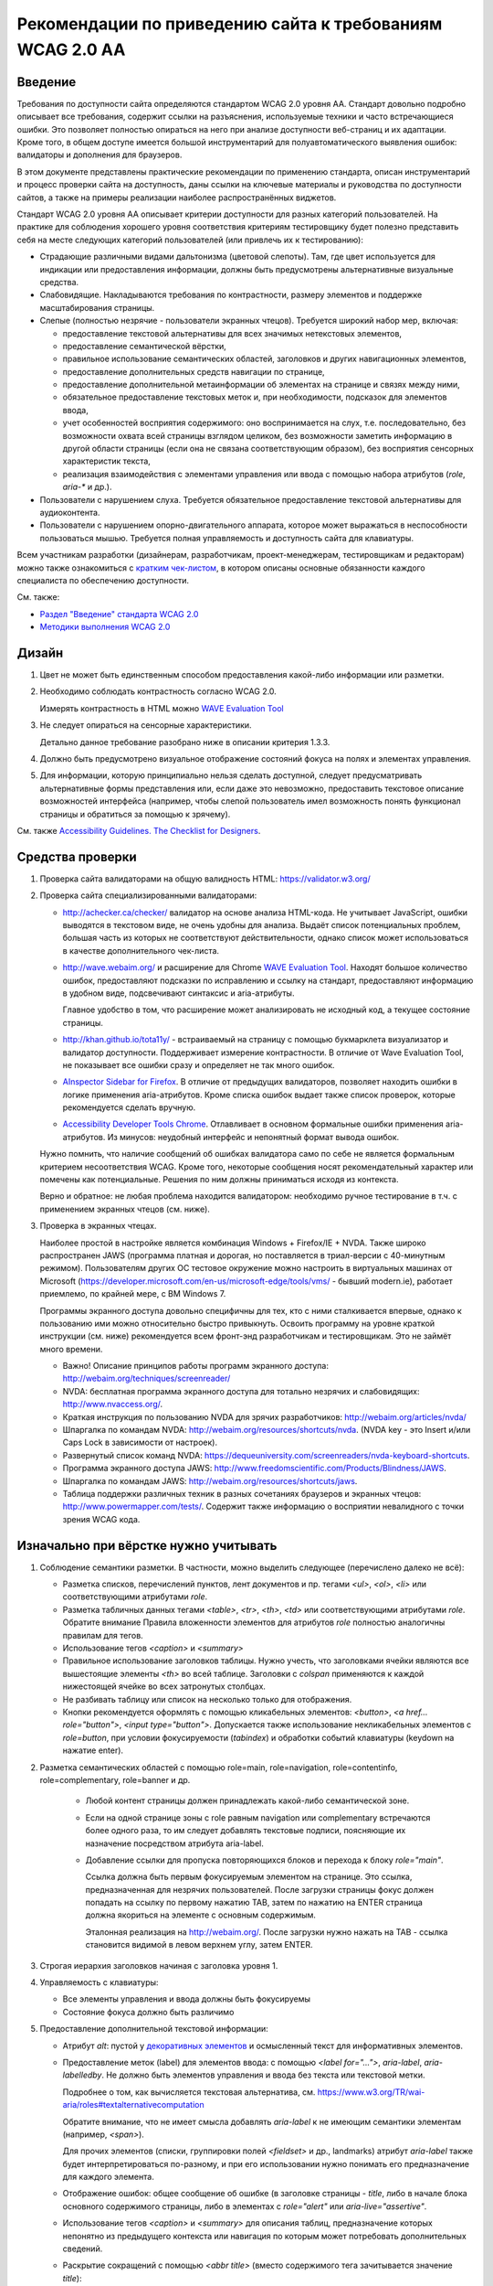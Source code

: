


Рекомендации по приведению сайта к требованиям WCAG 2.0 AA
===============================================================




Введение
--------

Требования по доступности сайта определяются стандартом WCAG 2.0 уровня AA. Стандарт довольно
подробно описывает все требования, содержит ссылки на разъяснения, используемые техники
и часто встречающиеся ошибки. Это позволяет полностью опираться на него при анализе
доступности веб-страниц и их адаптации. Кроме того, в общем доступе имеется большой
инструментарий для полуавтоматического выявления ошибок: валидаторы и дополнения для браузеров.

В этом документе представлены практические рекомендации по применению стандарта,
описан инструментарий и процесс проверки сайта на доступность,
даны ссылки на ключевые материалы и руководства по доступности сайтов,
а также на примеры реализации наиболее распространённых виджетов.

Стандарт WCAG 2.0 уровня AA описывает критерии доступности для разных категорий пользователей.
На практике для соблюдения хорошего уровня соответствия критериям тестировщику будет полезно
представить себя на месте следующих категорий пользователей (или привлечь их к тестированию):

* Страдающие различными видами дальтонизма (цветовой слепоты). Там, где цвет используется
  для индикации или предоставления информации, должны быть предусмотрены альтернативные
  визуальные средства.
* Слабовидящие. Накладываются требования по контрастности, размеру элементов и поддержке
  масштабирования страницы.
* Слепые (полностью незрячие - пользователи экранных чтецов). Требуется широкий набор мер,
  включая:

  * предоставление текстовой альтернативы для всех значимых нетекстовых элементов,
  * предоставление семантической вёрстки,
  * правильное использование семантических областей, заголовков и других навигационных элементов,
  * предоставление дополнительных средств навигации по странице,
  * предоставление дополнительной метаинформации об элементах на странице и связях между ними,
  * обязательное предоставление текстовых меток и, при необходимости, подсказок для элементов ввода,
  * учет особенностей восприятия содержимого: оно воспринимается на слух, т.е. последовательно,
    без возможности охвата всей страницы взглядом целиком, без возможности заметить информацию
    в другой области страницы (если она не связана соответствующим образом), без восприятия
    сенсорных характеристик текста,
  * реализация взаимодействия с элементами управления или ввода с помощью набора
    атрибутов (`role`, `aria-*` и др.).

* Пользователи с нарушением слуха. Требуется обязательное предоставление текстовой альтернативы для аудиоконтента.
* Пользователи с нарушением опорно-двигательного аппарата, которое может выражаться в неспособности
  пользоваться мышью. Требуется полная управляемость и доступность сайта для клавиатуры.

Всем участникам разработки (дизайнерам, разработчикам, проект-менеджерам,
тестировщикам и редакторам) можно также ознакомиться
с `кратким чек-листом <http://accessibility.voxmedia.com/>`_,
в котором описаны основные обязанности каждого специалиста по обеспечению доступности.

См. также:

* `Раздел "Введение" стандарта WCAG 2.0 <https://www.w3.org/Translations/WCAG20-ru/#intro>`_
* `Методики выполнения WCAG 2.0 <https://www.w3.org/TR/WCAG20-TECHS/>`_



Дизайн
------

#. Цвет не может быть единственным способом предоставления какой-либо информации или разметки.

#. Необходимо соблюдать контрастность согласно WCAG 2.0.

   Измерять контрастность в HTML можно `WAVE Evaluation Tool <https://chrome.google.com/webstore/detail/wave-evaluation-tool/jbbplnpkjmmeebjpijfedlgcdilocofh>`_

#. Не следует опираться на сенсорные характеристики.

   Детально данное требование разобрано ниже в описании критерия 1.3.3.

#. Должно быть предусмотрено визуальное отображение состояний фокуса на полях и элементах управления.

#. Для информации, которую принципиально нельзя сделать доступной, следует предусматривать
   альтернативные формы представления или, если даже это невозможно, предоставить
   текстовое описание возможностей интерфейса (например, чтобы слепой пользователь
   имел возможность понять функционал страницы и обратиться за помощью к зрячему).

   

См. также `Accessibility Guidelines. The Checklist for Designers <http://accessibility.voxmedia.com/#designers>`_.


Средства проверки
-----------------

#. Проверка сайта валидаторами на общую валидность HTML: https://validator.w3.org/

#. Проверка сайта специализированными валидаторами:

   * http://achecker.ca/checker/ валидатор на основе анализа HTML-кода. Не учитывает JavaScript,
     ошибки выводятся в текстовом виде, не очень удобны для анализа. Выдаёт список потенциальных
     проблем, большая часть из которых не соответствуют действительности, однако список
     может использоваться в качестве дополнительного чек-листа.

   * http://wave.webaim.org/ и расширение для Chrome
     `WAVE Evaluation Tool <https://chrome.google.com/webstore/detail/wave-evaluation-tool/jbbplnpkjmmeebjpijfedlgcdilocofh>`_.
     Находят большое количество ошибок,
     предоставляют подсказки по исправлению и ссылку на стандарт, предоставляют информацию
     в удобном виде, подсвечивают синтаксис и aria-атрибуты.

     Главное удобство в том, что расширение может анализировать не исходный код, а текущее состояние
     страницы.

   * http://khan.github.io/tota11y/ - встраиваемый на страницу с помощью
     букмарклета визуализатор и валидатор доступности. Поддерживает измерение контрастности.
     В отличие от Wave Evaluation Tool, не показывает все ошибки сразу и
     определяет не так много ошибок.

   * `AInspector Sidebar for Firefox
     <https://addons.mozilla.org/ru/firefox/addon/ainspector-sidebar/>`_.
     В отличие от предыдущих валидаторов, позволяет находить
     ошибки в логике применения aria-атрибутов.
     Кроме списка ошибок выдает также список проверок,
     которые рекомендуется сделать вручную.

   * `Accessibility Developer Tools Chrome
     <https://chrome.google.com/webstore/detail/accessibility-developer-t/fpkknkljclfencbdbgkenhalefipecmb>`_.
     Отлавливает в основном формальные ошибки применения aria-атрибутов.
     Из минусов: неудобный интерфейс и непонятный формат вывода ошибок.

   Нужно помнить, что наличие сообщений об ошибках валидатора само по себе не является
   формальным критерием несоответствия WCAG. Кроме того,
   некоторые сообщения носят рекомендательный характер или помечены как потенциальные.
   Решения по ним должны приниматься исходя из контекста.

   Верно и обратное: не любая проблема находится валидатором: необходимо ручное тестирование
   в т.ч. с применением экранных чтецов (см. ниже).

#. Проверка в экранных чтецах.

   Наиболее простой в настройке является комбинация Windows + Firefox/IE + NVDA.
   Также широко распространен JAWS (программа платная и дорогая, но поставляется
   в триал-версии с 40-минутным режимом). Пользователям других ОС тестовое окружение
   можно настроить в виртуальных машинах от Microsoft
   (https://developer.microsoft.com/en-us/microsoft-edge/tools/vms/ - бывший modern.ie),
   работает приемлемо, по крайней мере, с ВМ Windows 7.
   
   Программы экранного доступа довольно специфичны для тех, кто с ними сталкивается
   впервые, однако к пользованию ими можно относительно быстро привыкнуть.
   Освоить программу на уровне краткой инструкции (см. ниже) рекомендуется всем
   фронт-энд разработчикам и тестировщикам. Это не займёт много времени.

   * Важно! Описание принципов работы программ экранного доступа:
     http://webaim.org/techniques/screenreader/

   * NVDA: бесплатная программа экранного доступа для тотально незрячих и слабовидящих:
     http://www.nvaccess.org/.

   * Краткая инструкция по пользованию NVDA для зрячих разработчиков:
     http://webaim.org/articles/nvda/

   * Шпаргалка по командам NVDA: http://webaim.org/resources/shortcuts/nvda. (NVDA key - это
     Insert и/или Caps Lock в зависимости от настроек).

   * Развернутый список команд NVDA:
     https://dequeuniversity.com/screenreaders/nvda-keyboard-shortcuts.

   * Программа экранного доступа JAWS:
     http://www.freedomscientific.com/Products/Blindness/JAWS.

   * Шпаргалка по командам JAWS: http://webaim.org/resources/shortcuts/jaws.

   * Таблица поддержки различных техник в разных
     сочетаниях браузеров и экранных чтецов: http://www.powermapper.com/tests/.
     Содержит также информацию о восприятии невалидного с точки зрения WCAG кода.

Изначально при вёрстке нужно учитывать
--------------------------------------

#. Соблюдение семантики разметки. В частности, можно выделить следующее (перечислено далеко не всё):

   * Разметка списков, перечислений пунктов, лент документов и пр. тегами `<ul>`, `<ol>`, `<li>` или соответствующими атрибутами `role`. 
   * Разметка табличных данных тегами `<table>`, `<tr>`, `<th>`, `<td>` или соответствующими атрибутами `role`.
     Обратите внимание Правила вложенности элементов для атрибутов `role` полностью аналогичны правилам для тегов.
   * Использование тегов `<caption>` и `<summary>`
   * Правильное использование заголовков таблицы. Нужно учесть, что заголовками ячейки являются все
     вышестоящие элементы `<th>` во всей таблице. Заголовки с `colspan` применяются 
     к каждой нижестоящей ячейке во всех затронутых столбцах.
   * Не разбивать таблицу или список на несколько только для отображения.
   * Кнопки рекомендуется оформлять с помощью кликабельных элементов:
     `<button>`, `<a href... role="button">`, `<input type="button">`.
     Допускается также использование некликабельных элементов с `role=button`, при условии
     фокусируемости (`tabindex`) и обработки событий клавиатуры (keydown на нажатие enter).

#. Разметка семантических областей с помощью role=main, role=navigation, role=contentinfo, role=complementary, role=banner и др.

    * Любой контент страницы должен принадлежать какой-либо семантической зоне.
    * Если на одной странице зоны с role равным navigation или complementary встречаются более одного раза, то им следует добавлять текстовые подписи, поясняющие их назначение посредством атрибута aria-label.

    * Добавление ссылки для пропуска повторяющихся блоков и перехода к блоку `role="main"`.

      Ссылка должна быть первым фокусируемым элементом на странице.
      Это ссылка, предназначенная для незрячих пользователей.
      После загрузки страницы фокус должен попадать на ссылку по первому нажатию TAB,
      затем по нажатию на ENTER страница должна якориться на элементе с основным содержимым.

      Эталонная реализация на http://webaim.org/. После загрузки нужно нажать на TAB - ссылка становится 
      видимой в левом верхнем углу, затем ENTER.
      

#. Строгая иерархия заголовков начиная с заголовка уровня 1.

#. Управляемость с клавиатуры: 

   * Все элементы управления и ввода должны быть фокусируемы
   * Состояние фокуса должно быть различимо

#. Предоставление дополнительной текстовой информации:

   * Атрибут `alt`: пустой у `декоративных элементов <https://www.w3.org/WAI/tutorials/images/decorative/>`_
     и осмысленный текст для информативных элементов. 

   * Предоставление меток (label) для элементов ввода: с помощью `<label for="...">`,
     `aria-label`, `aria-labelledby`.
     Не должно быть элементов управления и ввода без текста или текстовой метки.

     Подробнее о том, как вычисляется текстовая альтернатива,
     см. https://www.w3.org/TR/wai-aria/roles#textalternativecomputation

     Обратите внимание, что не имеет смысла добавлять `aria-label` к не имеющим семантики
     элементам (например, `<span>`).

     Для прочих элементов (списки, группировки полей `<fieldset>` и др., landmarks)
     атрибут `aria-label` также будет интерпретироваться по-разному, и при его использовании 
     нужно понимать его предназначение для каждого элемента.

   * Отображение ошибок: общее сообщение об ошибке (в заголовке страницы - `title`, 
     либо в начале блока основного содержимого страницы, либо в элементах с `role="alert"`
     или `aria-live="assertive"`.

   * Использование тегов `<caption>` и `<summary>` для описания таблиц, предназначение которых непонятно
     из предыдущего контекста или навигация по которым может потребовать дополнительных сведений.

   * Раскрытие сокращений с помощью `<abbr title>` (вместо содержимого тега зачитывается значение `title`):

     .. code-block:: html

        <abbr title="и так далее">и т.д.</abbr>

   * Для элементов, смысл которых становится понятен только с учётом положения на странице
     или внешнего вида, начертания шрифта, зачеркнутого текста,
     представленной с помощью иконок информации (например, звёздность отеля),
     требуется текстовое описание, возможно, скрытое с помощью выноса за левый край экрана:

     .. code-block:: css

        .sr_only {
          position: absolute;
          width: 1px;
          height: 1px;
          padding: 0;
          margin: -1px;
          overflow: hidden;
          clip: rect(0, 0, 0, 0);
          border: 0;
        }

     .. code-block:: html

        <span class="sr_only">текст для экранных чтецов</span>
   
   * Значимая информация, представленная в виде диаграмм, графиков, интерактивных
     Flash (в большинстве случаев), SVG, Canvas и других, должна быть представлена
     также и в текстовом виде: отдельными параграфами, таблицами, возможно,
     на отдельной странице или в скрытом от зрячих пользователей
     с помощью `class="sr_only"` блоке.

     

     Примечание: в большинстве случаев имеется техническая
     возможность адаптировать перечисленные элементы для пользования
     незрячими, но в виду трудозатратности, необходимости проработки
     по сути отдельного интерфейса для незрячих, проблем с тестированием и т.д.
     обычно легче и, главное, удобнее для пользователя иметь текстовое
     представление данных.

#. Рекомендуется по возможности использовать встроенные компоненты браузера,
   если они удовлетворяют требуемому функционалу: комбинированные списки (`<select>`),
   флаги (`checkbox`), радиокнопки, кнопки, поля ввода.

   Следует также избегать переусложнения управления с клавиатуры, 
   не изобретать новые паттерны взаимодействия при наличии решающих те же задачи
   `стандартных решений <https://www.w3.org/TR/wai-aria-practices/#aria_ex>`_,
   стараясь компоновать
   интерфейс из известных и доступных для инвалидов компонентов и подходов.    
   См. раздел "Примеры реализации доступных интерфейсов" и описание критерия 4.1.2 ниже.

#. Допускается создание элементов, скрытых для зрячих пользователей, но доступных для незрячих.
   Делается это с помощью техники вынесения элемента далеко за левый край экрана
   (класс `sr_only`, описанный выше).


#. Допустима реализация отдельного альтернативного интерфейса
   для экранных чтецов (со скрытием основного варианта интерфейса) в случае,
   если обычный виджет сделать доступным затруднительно.
   При этом нужно не забывать об управляемости элемента с клавиатуры зрячими пользователями.

   Пользоваться этим приёмом нужно с осторожностью: если есть выбор, то следует
   предпочесть адаптировать общий интерфейс под использование незрячими пользователями.

   Реализация отдельного интерфейса смысл, если это значительно упрощает интерфейс для незрячих,
   например, ввод даты вручную вместо календаря (но календарь тоже можно
   сделать доступным), использование списка вместо карты для выбора стран/городов.

   Важно не переусердствовать: практика показывает, что слепые пользователи
   не испытывают затруднения при пользовании некоторыми интерфейсами, которые
   на первый взгляд кажутся неудобными для незрячих.

Быстрая проверка
----------------

#. Проверка сайта валидаторами на общую валидность HTML: https://validator.w3.org/.

   Максимальное соответствие спецификации используемой версии HTML не является обязательным,
   но рекомендуется (см. технику `G192 <g192_>`_). Однако имеется ряд ошибок, 
   важных для доступности сайта и обязательных к исправлению. Они перечислены в описании критерия 4.1.2
   в разделе "Детальная проверка на соответствие WCAG AA".

#. Проверка сайта специализированными валидаторами.
   См. раздел "Средства проверки".

#. Проверка управляемости с клавиатуры без экранных чтецов.

   Не должно быть кликабельных, но недоступных с клавиатуры элементов (если им нет специальной доступной альтернативы).
   Такие элементы следует реализовывать с помощью тегов <a href=..></a>, <button> или с помощью сочетания атрибутов role=button, role=link и tabindex.

   Фокус должен быть видимым,
   корректно перемещаться, не "застревать" при попадании ни на один элемент и
   не теряться при любом действии пользователя в любом состоянии страницы.

#. Просмотр сайта с применёнными стилями, приближающими его к тому, каким его видят незрячие.
   Стили можно найти по адресу https://github.com/Harut/wai-aria.css.
   Это позволит найти большую часть ошибок «на глаз», не сверяясь с каждым пунктом чек-листа.
   Этот пункт является необязательным, не заменяет, а предваряет просмотр страницы в экранных
   чтецах. Обращать внимание, в первую очередь, рекомендуется на несоответствия
   в полной визуальной версии и версии с применёнными стилями.

#. Проверка в экранных чтецах. На этом этапе большинство критических ошибок должно быть обнаружено
   и исправлено при предыдущих проверках.

   Необходимо проверить восприятие экранными чтецами таблиц,
   нестандартных элементов, удобство пользования функционалом страницы, правильность и полноту
   озвучиваемых атрибутов (в основном, `role` и `aria-*`.

#. Проверка форм в экранных чтецах требует особого внимания.
   Нужно проверить корректность всех текстовых меток, ошибок и инструкций,
   проверить поведение формы при успешной отправке и наличии ошибок,
   последовательность и полноту предоставления информации в режиме заполнения формы
   (при переключении между полями с помощью TAB, а не в режиме чтения страницы),
   корректное перемещение фокуса и т.д.


Примеры реализации доступных интерфейсов
----------------------------------------

* Техники WCAG (ими удобнее пользоваться, переходя со ссылок в стандарте WCAG
  2.0): https://www.w3.org/TR/WCAG20-TECHS/.

* Отдельно можно ознакомиться с ARIA Techniques for WCAG 2.0: https://www.w3.org/TR/WCAG20-TECHS/aria.html.

* WAI-ARIA 1.0 Authoring Practices: https://www.w3.org/TR/wai-aria-practices/.
  Документация для разработчиков, содержит описание неочевидных моментов и подходов
  по созданию доступного интерфейса.

  Содержит также `набор шаблонов для проектирования <https://www.w3.org/TR/wai-aria-practices/#aria_ex>`_
  самых распространённых виджетов (эту информацию в более сжатом табличном виде можно также найти
  `в рекомендациях от WebAIM <http://webaim.org/techniques/keyboard/#testing>`_).

* Open Ajax Accessibility Examples: http://oaa-accessibility.org/. Большой набор
  образцов реализации доступных компонентов. Стоит воспринимать не как готовые
  виджеты, а как примеры реализации.

* Руководство по доступности и ARIA от Mozilla: https://developer.mozilla.org/en-US/docs/Web/Accessibility.
  Также содержит набор готовых компонентов (некоторые из них, правда, не открываются):
  https://developer.mozilla.org/en-US/docs/Web/Accessibility/ARIA/widgets/overview

* Небольшой набор хорошо проработанных виджетов: http://heydonworks.com/practical_aria_examples/.


Детальная проверка на соответствие WCAG AA
-------------------------------------------------

В данном разделе приведена выжимка из WCAG в форме чек-листа на соответствие уровню AA,
сгруппированный по соответствующим критериям WCAG.
Список составлен на основе http://webaim.org/standards/wcag/checklist. Официальный набор рекомендаций, техник и
список часто встречающихся ошибок можно найти по ссылке: https://www.w3.org/WAI/WCAG20/quickref/.

Всем участникам разработки и тестирования сайта рекомендуется внимательно изучить и
освоить данный список, чтобы допускать как можно меньше ошибок на этапе разработки
или исправлять их на ранних этапах. Это позволит обходиться наименьшими трудозатратами
при разработке и тестировании, а также сосредоточиться при тестировании на деталях,
которые важны, но могут быть упущены в общем количестве ошибок.

1.1. Текстовая версия: предоставьте текстовую версию любого нетекстового контента
*********************************************************************************



1.1.1. Нетекстовый контент (Level A)

* Все изображения, кнопки изображения (form image buttons), и области image map
  имеют соответствующий эквивалентный альтернативный текст.
* Изображения, которые не представляют какого-либо содержимого, являются декоративными
  или содержание которых уже представлено текстом, имеют пустой атрибут `alt=""`
  или выполнены в виде фоновых изображений CSS.
* Все изображения-ссылки имеют альтернативный текст (`aria-label` у ссылки или `alt` у изображения).
* Для сложных изображений на той же или отдельной странице имеется развернутый текстовый аналог.
  Изображение может быть связано с текстом с помощью ссылки или атрибута `longdesc`.
* Все кнопки имеют осмысленный текст.
* Все поля ввода имеют осмысленные текстовые метки.
* Встроенные медиа-объекты должны быть озаглавлены или иным образом идентифицированы
  текстом, доступным для программ экранного доступа.
* Встроенные фреймы имеют осмысленные названия.

1.2. Медиаконтент: предоставьте альтернативную версию медиаконтента, ограниченного по времени
*********************************************************************************************



Вкратце, следует предоставлять расшифровку текста записи,
текстовое описание её содержимого или субтитры. Если видео содержит
визуальную информацию, которая не представлена звуком, следует
также предоставить для него аудио-описание.

В случае, если такое содержимое появится на сайте, следует обратиться
к стандарту WCAG или, например, `рекомендациям Webaim <http://webaim.org/standards/wcag/checklist>`_.



1.3. Адаптируемость: создавайте контент, который можно представить в различных видах без потери данных или структуры
********************************************************************************************************************

1.3.1. Информация и связность (Level A)	

* Семантически значимые элементы использованы по предназначению
  в соответствии со спецификацией HTML.

* Для обозначения заголовков (`<h1>`), списков (`<ul>`, `<ol>`, and `<dl>`),
  специального или выделенного текста (например, `<strong>`, `<code>`, `<abbr>`, `<blockquote>`)
  и прочих значимых элементов использована семантическая вёрстка.

* Для табличных данных используются таблицы. Ячейки корректно связаны со своими
  заголовками по горизонтали и/или вертикали. Если содержимое таблицы требует пояснения,
  использованы теги `<caption>` и `<summary>`.



* Связанные поля формы сгруппированы в `<fieldset>`, содержащий осмысленный `<legend>`.

1.3.2. Значимая последовательность чтения (Level A)	

* Порядок чтения и навигации по странице, определяемый порядком элементов в HTML-коде,
  интуитивен и логически обоснован, не искажает сути содержимого.

1.3.3. Сенсорные характеристики (Level A)

Если это не является неотъемлемой и неминуемой частью функционала:

* В тексте отсутствуют отсылки к форме, размерам и расположению элементов,
  указания по пользованию страницей не завязаны на этих характеристиках
  (например, "Нажмите на квадратную иконку", "Инструкцию можно найти в правой колонке" и т.д.).
* Использование страницы не завязано на звуке (например, "Продолжите после звукового сигнала").

1.4. Избирательность: упростите просмотр и прослушивание контента, отделив важные части от второстепенных
*********************************************************************************************************
1.4.1. Использование цвета (Level A)

* Цвет не используется в качестве единственного средства предоставления контента,
  индикации или различия элементов.
* Цвет не используется как единственное средство обозначения ссылок
  на фоне остального текста, за исключением случая, когда
  контраст по яркости между цветами текста и ссылок не менее 3:1, и при навигации или фокусе
  ссылка получает дополнительные различия (например, подчеркивание).

1.4.2. Управление звуком (Level A)

* Если на странице присутствует звук, который автоматически проигрывается более 3 секунд, 
  необходимо дать возможность его остановить, поставить на паузу, заглушить
  или настроить его громкость.

1.4.3. Контраст (Level AA)

* Текст и текст на изображениях должны иметь коэффициент контрастности не менее 4,5:1.
* Увеличенный текст и изображение увеличенного текста имеют коэффициент контрастности не менее 3:1.

1.4.4. Изменение размеров текста (Level AA)	

* Желательно, чтобы страница оставалась читаемой и функциональной
  при увеличении масштаба в пределах до 200%. Особенно это актуально для блоков,
  содержащих мелкий и низкоконтрастный текст.



1.4.5. Текст на изображениях (Level AA)	

* Если можно добиться такого же визуального представления посредством доступного текста,
  и если содержание текста в изображении не имеет ключевого значения (логотип, скриншот и т.п.),
  то не следует использовать изображения, содержащие текст.

2.1. Доступность управления с клавиатуры
****************************************



2.1.1. Клавиатура (Level A)


* Весь функционал должен быть доступен для управления с клавиатуры, за исключением случаев,
  когда это в принципе невозможно (например, рисование от руки).

  Необходимо убедиться в работоспособности как в сочетании с экранными чтецами, так и без.


* Все элементы, с которыми можно взаимодействовать, должны принимать фокус.
  В случае, если реализовано нажатие на элемент, оно должно быть доступно наравне
  как посредством мыши, так и посредством клавиатуры.

  По умолчанию, фокусировку и взаимодействие с клавиатурой поддерживают элементы
  формы, кнопки `<button>` и ссылки `<a href>`.

* Собственные реализации элементов управления или ввода должны предоставлять те же
  возможности для взаимодействия посредством клавиатуры, что и встроенные в браузер
  элементы и/или примеры реализации похожих виджетов на специализированных
  сайтах по доступности (например, `Open Ajax Accessibility <http://oaa-accessibility.org/>`_).

  Нужно помнить, что реализации виджетов на этих сайтах может быть не идеальной,
  и во многих случаях может потребоваться их доработка или исправление.
  Необходимо проверять сложные решения в экранных чтецах.

* `Рекомендуется избегать использования атрибута accesskey без необходимости
  <http://webaim.org/techniques/keyboard/accesskey>`_.
  Атрибут accesskey нужно применять с осторожностью: он не должен
  конфликтовать с популярными горячими клавишами экранных чтецов
  (`JAWS <http://webaim.org/resources/shortcuts/jaws>`_, `NVDA <http://webaim.org/resources/shortcuts/nvda>`_).
  На русской версии рекомендуется выбирать accesskey таким,
  чтобы символ располагался на одной и той же кнопке в русской и английской раскладке.

* Задание положительного `tabindex` может вызвать
  `проблемы с порядком переключения фокуса <http://webaim.org/techniques/keyboard/tabindex>`_.

* Использование обработчиков `mousedown` и `mouseup` в качестве обработчиков нажатия на элемент
  будет приводить к недоступности его с клавиатуры. Также не обеспечивает доступность
  событие click на не фокусируемых по-умолчанию элементах, т.е. всех, кроме элементов формы,
  кнопок `<button>` и ссылок `<a href>`.

  Рекомендуется избегать таких случаев, но если это невозможно, то для таких элементов
  необходимо дополнительно прописывать обработку событий клавиатуры.

* Открывающиеся при наведении мыши подсказки или меню также должны быть доступны с клавиатуры.
  Можно, например, показывать (а для подсказок ещё и озвучивать) текст элемента при фокусе.

  

  Спецификация ARIA предусматривает атрибут `aria-haspopup` для реализации подобных виджетов
  (`например <http://heydonworks.com/practical_aria_examples/#submenus>`_), но с его поддержкой
  и работой с клавиатуры без экранных чтецов
  `есть вопросы <http://www.maxability.co.in/2014/11/aria-haspopup-property/>`_.

* Экранные чтецы могут переопределять обработку нажатия некоторых клавиш
  (например, стрелок клавиатуры или букв в режиме чтения - без фокуса на элементах формы),
  поэтому к обработке нажатия клавиш вне полей формы нужно относиться с осторожностью,
  изначально продумывать и впоследствии тестировать их поведение в сочетании с экранными чтецами;
  переопределение обработки нажатия `TAB` также может вызвать проблемы с порядком переключения фокуса.
  



2.1.2. Отсутствие ловушек для фокуса (Level A)	

* Фокус при попадании на любой элемент или группу элементов никогда не застревает в них,
  и может быть свободно перемещён на любой доступный для управления элемент на странице.


2.2. Достаточное время: предоставьте пользователям достаточно времени для ознакомления и работы с контентом
***********************************************************************************************************

2.2.1. Настройка времени (Level A)

* Если страница или приложения имеют временные ограничения, то у пользователя должна быть возможность
  его выключить, настроить, продлить.

* Исключения, предусмотренные стандартом:

  * работающие в реальном времени приложения;
  * случаи, когда ограничения по времени имеют ключевое значение и не могут быть убраны
    без ущерба для функционала, информационной значимости страницы или безопасности; 
  * ограничения по времени более 20 часов.

2.2.2. Пауза, остановка, скрытие. (Level A)

* Пользователь должен иметь возможность
  остановить, поставить на паузу или скрыть
  длящиеся более 5 секунд движения, мерцания или перемотку любых элементов.
  Это не относится к индикаторам загрузки.

* Для анимации переходов и привлечения внимания пользователей можно использовать движение, мерцание или перемотку
  длительностью менее 5 секунд.

* Также должна иметься возможность поставить на паузу автоматическое обновление любого содержания,
  за исключением случаев, когда обновление имеет ключевое значение, и без него страница теряет смысл.

Стандарт предусматривает исключения из правил, если отсутствует техническая возможность или
если анимация или обновление имеют ключевое значение для функционала страницы,
и без них меняется смысл или поведение страницы. Примеры исключений с объяснением
можно найти
`в пояснениях к критерию <https://www.w3.org/TR/UNDERSTANDING-WCAG20/time-limits-pause.html#time-limits-pause-examples-head>`_.

Критерий довольно строгий, и полное следование ему иногда может потребовать
много времени на разработку и ухудшить пользование страницей для обычных пользователей.
Нужно искать компромисс между строгими формальными требованиями стандарта и реальностью
в каждом случае, но при этом нужно продумывать взаимодействие для каждой из перечисленных
категорий пользователей (см. Введение).



2.3. Не используйте заведомо опасные для здоровья элементы дизайна
******************************************************************

2.3.1. Ограничение в три или менее вспышки в секунду (Level A)	

* На странице не должно быть элементов, которые вспыхивают более 3 раз в секунду.
  Подробное описание понятий вспышки и допустимых значений можно найти в стандарте https://www.w3.org/Translations/WCAG20-ru/#general-thresholddef.

2.4.  Навигация: предоставьте пользователям помощь и поддержку в навигации, поиске контента и в определении их текущего положения на сайте
******************************************************************************************************************************************

2.4.1. Пропуск повторяющихся на всех страницах блоков (Level A)	

* Имеется ссылка для пропуска повторяющихся блоков.
* Имеется корректная иерархия заголовков начиная с уровня 1.


2.4.2. Заголовок страницы (Level A)	

* Страница имеет информативный заголовок `<title>`, описывающий её предназначение и цели.
* При навигации по сайту без перезагрузки страницы также следует изменять содержимое `<title>`.

2.4.3. Порядок перемещения фокуса (Level A)	

* Порядок навигации по ссылкам, элементам формы и др. объектам
  интуитивно понятен и логически обоснован.

2.4.4. Предназначение ссылки (в контексте) (Level A)

* Предназначение каждой ссылки (или другого активного элемента) ясно
  из самого текста ссылки, либо из текста ссылки в сочетании
  с ее программно вычисляемым контекстом.
* Ссылки с одинаковым текстом, ведущие в разные места, легко различимы между собой.

2.4.5. Различные способы поиска (Level AA)

* Пользователю доступно более одного способа поиска нужной веб-страницы:
  список связанных страниц, оглавление, карта сайта, поиск, список всех страниц сайта и т.д.

2.4.6. Заголовки и метки (Level AA)

* Заголовки и метки (`<label>`, `<legend>`, `aria-label`) должны быть информативны
  и чётко описывать ту часть страницы или тот элемент, к которому они относятся.

* Желательно избегать повторяющихся заголовков и меток,
  если только структура страницы не предоставляет очевидного способа их различения.

2.4.7. Видимый фокус (Level AA)

* Элемент с фокусом должен быть чётко различим.

3.1. Удобочитаемость: сделайте весь текстовый контент удобочитаемым и понятным
******************************************************************************

3.1.1. Язык страницы (Level A)	

* Язык страницы необходимо указывать с помощью атрибута `<html lang>`.

3.1.2. Язык частей страницы (Level AA)

* Для элементов, язык которых отличается от языка страницы, его
  также необходимо указывать с помощью атрибута `lang`.

3.2. Предсказуемость отображения и функционала
**********************************************

3.2.1. Предсказуемость при фокусе (Level A)

* Попадание фокуса на какой-либо элемент не должно вызывать
  значимых изменений на странице (смены контекста):

  * переход на другую страницу;
  * открытие всплывающего окна;
  * потеря или непредсказуемое повторное изменение фокуса;
  * непредсказуемая перемотка страницы;
  * другие изменения, которые могут запутать или сбить с толку пользователя.

* Такие вещи, как развертка списка, показ динамического меню или
  переключение табуляторного элемента управления, допустимы.
  Подробнее `см. стандарт WCAG 2.0 <https://www.w3.org/TR/UNDERSTANDING-WCAG20/consistent-behavior-receive-focus.html#context-changedef>`_.

3.2.2. Предсказуемость при вводе (Level A)

* Ввод информации или взаимодействие с каким-либо полем или элементом управления
  не должен вызывать значимых изменений на странице (смены контекста),
  если пользователь не был проинформирован об этом заранее.

  Примеры смены контекста можно найти выше в п. 3.2.1.

* Наиболее распространенный случай - переход на другую страницу или открытие нового окна
  по событию `onchange` на элементах `<select>`, радиокнопках или чекбоксах.
  Следует по возможности избегать
  такого поведения, переходить на страницу только по нажатию на кнопку или на ENTER
  (`G80 <g80_>_`).

  При тестировании следует учесть, что событие `onchange` в разных браузерах
  срабатывает по-разному.

3.2.3. Единообразная навигация (Level AA)

* Навигационные элементы, представленные на нескольких страницах сайта,
  при навигации по сайту не должны менять порядок и расположение.

3.2.4. Единообразие названий (Level AA)

* Элементы со схожей функциональностью на разных страницах должны быть подписаны схожим образом.

3.3. Помощь при вводе: помогайте пользователям избегать ошибок при вводе информации и исправлять их
***************************************************************************************************

3.3.1. Выявление ошибок (Level A)

* Обязательные поля размечены соответствующим образом для зрячих и незрячих:
  упоминание об обязательности поля в `<label>`, атрибут `aria-required` на поле ввода.

* Ошибки формы дожны быть представлены в интуитивном и доступном виде.

  В большинстве случаев рекомендуется следующий подход: у элемента с ошибкой должен
  быть `id`, по которому на него поле ссылается с помощью атрибута `aria-describedby`.
  
  Атрибут `aria-describedby` меняется динамически: в обычном состоянии он указывает на подсказку
  или описание поля, а в случае ошибки ввода - на текст ошибки (вместо или вместе с подсказкой - 
  `aria-describedby` может содержать несколько идентификаторов).

  

* Желательно предоставить общее сообщение об ошибке в начале страницы.
  Плюсом будет также возможность перехода из сообщения по ссылке к первому полю с ошибкой.

  Во всех деталях данная техника описана `в статье от WebAIM <http://webaim.org/techniques/formvalidation/#error>`_.

* Чтобы немедленно зачитать ошибку пользователю в некоторых случаях можно использовать
  уведомление с помощью `role="alert"` или `aria-live` (`ARIA21 <aria19_>_`).

3.3.2. Текстовые метки и инструкции для полей ввода (Level A)

* Имеются информативные и правильно связанные метки (`<label>`, `aria-label`, `aria-labelledby`),
  подсказки и инструкции (`aria-describedby`), примеры заполнения полей,
  заголовки группировок полей (`<legend>`).

  * Подсказки и инструкции к полям ввода и ссылкам,
    связанные с помощью `aria-describedby` (`ARIA1 <aria1_>`_, `OAA44 <oaa44_>`_).

  * Обозначение обязательных полей с помощью `aria-required` или `required` (`ARIA2 <aria2_>`_).
  * Обозначение полей с ошибкой с помощью `aria-invalid` (`ARIA21 <aria21_>_`).

  

  Следует обратить внимание на поля состоящие из нескольких элементов (например, радиокнопки,
  выбор даты - от и до, телефон - отдельно код и номер и т.д.): необходимо синтактически
  связать общую текстовую метку с каждым полем. Например, `<fieldset>` и
  `<legend>`, либо `aria-labelledby="field-label-id subfield-label-id"`, либо
  `aria-label="Дата от"`.

3.3.3. Подсказки при ошибках (Level AA)

* При ошибках в заполнении формы, найденных на клиентской или серверной
  стороне, когда это уместно, нужно выводить в доступном виде подсказки и рекомендации по их
  исправлению.

3.3.4. Предотвращение ошибок (для юридических, финансовых и пользовательских данных) (Level AA)	

Для ввода данных, которые имеют юридическую или финансовую значимость,
для других контролируемых пользователем данных (определение дано в стандарте),
выполняется **хотя бы одно** из требований:

* Проверка. Данные, введенные пользователем, проверяются на наличие ошибок ввода,
  и пользователю предоставляется возможность исправить ошибки.

* Подтверждение. Предоставлен механизм для подтверждения и исправления
  информации перед окончательной отправкой данных.
  Например, запрос подтверждения действия или предпросмотр введённых данных.

* Обратимость (если возможно). Отправленные данные можно вернуть,
  например, в течение заданного промежутка времени.


4.1. Максимальная совместимость с существующими и будущими приложениями, включая ассистивные технологии
*******************************************************************************************************

4.1.1. Синтаксис (Level A)

* Отсутствуют существенные ошибки валидации HTML/XHTML (http://validator.w3.org/)

  Максимальное соответствие спецификации используемой версии HTML не является обязательным,
  но рекомендуется (см. технику `G192 <g192_>`_).

  Важные для доступности сайта моменты:
  
  * повторяющиеся идентификаторы (`id`) элементов (`ошибка 77 <f77_>`_),
  * ошибки использования открывающих и закрывающих тегов (`ошибка 70 <f70_>`_),
  * опечатки в именах тегов и атрибутов,
  * несоблюдение формата машиночитаемых данных
    (например, ошибки в URL, в значениях тега `<time>` и атрибута `datetime`).
  * другие ошибки, если они могут исказить восприятие сайта
    браузерами и экранными чтецами.

4.1.2. Заданы имена, роли, значения, состояния и взаимосвязи между элементами (Level A)	

* Разметка должна корректно восприниматься программами доступа.

* Контролируемые браузером состояния
  (`managed state <https://www.w3.org/TR/wai-aria/terms#def_managedstate>`_) -
  фокус и выделение текста - должны быть заданы корректно в каждый момент времени.
  Это может быть либо встроенный механизм фокуса, либо один из описанных здесь:
  `Providing Keyboard Focus <https://www.w3.org/TR/2013/WD-wai-aria-practices-20130307/#kbd_focus>`_.
  

* Если элементы имеют роли, значения, названия, или между ними есть отношения,
  они должны быть выражены по возможности с помощью `role`, `aria-*` и других атрибутов.

  Ниже неполный список случаев, когда уместна дополнительная семантическая разметка:



  * Предоставление текстовых меток к полям, ссылкам и управляющим элементам,
    подписей к изображениям (`ARIA6 <aria6_>`_ - `ARIA10 <aria10_>`_,
    `ARIA14 <aria14_>`_ - `ARIA16 <aria16_>`_).
    
  * Разметка структуры страницы: семантических областей, заголовков
    (`ARIA11 <aria11_>`_ - `ARIA13 <aria13_>`_, `ARIA20 <aria20_>`_).
  * Группировка полей формы в `role="group"` - аналог `<fieldset>` (`ARIA17 <aria17_>`_).
  * Зачитываемые пользователям ошибки и уведомления (`ARIA18 <aria18_>`_, `ARIA19 <aria19_>`_).
  * Отмена семантики элемента с помощью `role="presentation"` (например, чтобы используемая
    для вёрстки таблица не воспринималась как таблица с данными).

  * Разметка индикаторов загрузки `role=progressbar` (`OAA27 <oaa27_>`_).
  * Разметка открывающихся поверх страницы модальных окон с помощью `role="dialog"`
    (`OAA2 <oaa2_>`_,
    `WAI ARIA Authoring practices 3.3 <https://www.w3.org/TR/2013/WD-wai-aria-practices-20130307/#modal_dialog>`_).

  * Разметка вкладок или аккордеона с помощью `role="tablist"`.
    (`OAA34 <oaa34_>`_, `OAA35 <oaa35_>`_, `OAA36 <oaa36_>`_, `OAA37 <oaa37_>`_).

  * Разметка собственной реализации комбинированного списка с помощью `role="combobox"`.
    (`OAA9 <oaa9_>`_, `OAA12 <oaa12_>`_).

  * Разметка поля ввода с автодополнением `role="combobox"` и `aria-autocomplete="list"`
    (`OAA11 <oaa11_>`_, `OAA14 <oaa14_>`_).

  * Разметка ссылки, раскрывающей или скрывающей какой-либо блок на странице
    с помощью `aria-expanded`
    (`w3c wiki <https://www.w3.org/WAI/GL/wiki/Using_aria-expanded_to_indicate_the_state_of_a_collapsible_element>`_).

    Внимание! Пример на Open Ajax Accessibility содержит ошибку
    и противоречит примеру на w3c wiki и
    `спецификации WAI-ARIA <https://www.w3.org/TR/wai-aria/states_and_properties#aria-expanded>`_,
    не следует на него ссылаться или использовать.
    Атрибут `aria-expanded` должен быть не у раскрывающегося элемента,
    а у связанной кнопки или ссылки.

  * Разметка интерактивного меню со вложенными элементами (`OAA26 <oaa26_>`_, `OAA27 <oaa27_>`_,
    `WAI ARIA Authoring practices 4.4 <https://www.w3.org/TR/2013/WD-wai-aria-practices-20130307/#relations_haspopup>`_).

  * Разметка слайдера (выбора значения в диапазоне) с помощью `role="slider"`
    (`OAA32 <oaa32_>`_).

  * Разметка деревьев с помощью `role="tree"`
    (`OAA41 <oaa41_>`_, `OAA42 <oaa42_>`_, `OAA43 <oaa43_>`_).

  * Скрытие элементов с помощью `aria-hidden="true"`.


.. _wcag1-1-1: https://www.w3.org/TR/WCAG20/#text-equiv-all
.. _wcag1-2-1: https://www.w3.org/TR/WCAG20/#media-equiv-av-only-alt
.. _wcag1-2-2: https://www.w3.org/TR/WCAG20/#media-equiv-captions
.. _wcag1-2-3: https://www.w3.org/TR/WCAG20/#media-equiv-audio-desc
.. _wcag1-2-4: https://www.w3.org/TR/WCAG20/#media-equiv-real-time-captions
.. _wcag1-2-5: https://www.w3.org/TR/WCAG20/#media-equiv-audio-desc-only
.. _wcag1-2-6: https://www.w3.org/TR/WCAG20/#media-equiv-sign
.. _wcag1-2-7: https://www.w3.org/TR/WCAG20/#media-equiv-extended-ad
.. _wcag1-2-8: https://www.w3.org/TR/WCAG20/#media-equiv-text-doc
.. _wcag1-2-9: https://www.w3.org/TR/WCAG20/#media-equiv-live-audio-only
.. _wcag1-3-1: https://www.w3.org/TR/WCAG20/#content-structure-separation-programmatic
.. _wcag1-3-2: https://www.w3.org/TR/WCAG20/#content-structure-separation-sequence
.. _wcag1-3-3: https://www.w3.org/TR/WCAG20/#content-structure-separation-understanding
.. _wcag1-4-1: https://www.w3.org/TR/WCAG20/#visual-audio-contrast-without-color
.. _wcag1-4-2: https://www.w3.org/TR/WCAG20/#visual-audio-contrast-dis-audio
.. _wcag1-4-3: https://www.w3.org/TR/WCAG20/#visual-audio-contrast-contrast
.. _wcag1-4-4: https://www.w3.org/TR/WCAG20/#visual-audio-contrast-scale
.. _wcag1-4-5: https://www.w3.org/TR/WCAG20/#visual-audio-contrast-text-presentation
.. _wcag1-4-6: https://www.w3.org/TR/WCAG20/#visual-audio-contrast7
.. _wcag1-4-7: https://www.w3.org/TR/WCAG20/#visual-audio-contrast-noaudio
.. _wcag1-4-8: https://www.w3.org/TR/WCAG20/#visual-audio-contrast-visual-presentation
.. _wcag1-4-9: https://www.w3.org/TR/WCAG20/#visual-audio-contrast-text-images
.. _wcag2-1-1: https://www.w3.org/TR/WCAG20/#keyboard-operation-keyboard-operable
.. _wcag2-1-2: https://www.w3.org/TR/WCAG20/#keyboard-operation-trapping
.. _wcag2-1-3: https://www.w3.org/TR/WCAG20/#keyboard-operation-all-funcs
.. _wcag2-2-1: https://www.w3.org/TR/WCAG20/#time-limits-required-behaviors
.. _wcag2-2-2: https://www.w3.org/TR/WCAG20/#time-limits-pause
.. _wcag2-2-3: https://www.w3.org/TR/WCAG20/#time-limits-no-exceptions
.. _wcag2-2-4: https://www.w3.org/TR/WCAG20/#time-limits-postponed
.. _wcag2-2-5: https://www.w3.org/TR/WCAG20/#time-limits-server-timeout
.. _wcag2-3-1: https://www.w3.org/TR/WCAG20/#seizure-does-not-violate
.. _wcag2-3-2: https://www.w3.org/TR/WCAG20/#seizure-three-times
.. _wcag2-4-1: https://www.w3.org/TR/WCAG20/#navigation-mechanisms-skip
.. _wcag2-4-2: https://www.w3.org/TR/WCAG20/#navigation-mechanisms-title
.. _wcag2-4-3: https://www.w3.org/TR/WCAG20/#navigation-mechanisms-focus-order
.. _wcag2-4-4: https://www.w3.org/TR/WCAG20/#navigation-mechanisms-refs
.. _wcag2-4-5: https://www.w3.org/TR/WCAG20/#navigation-mechanisms-mult-loc
.. _wcag2-4-6: https://www.w3.org/TR/WCAG20/#navigation-mechanisms-descriptive
.. _wcag2-4-7: https://www.w3.org/TR/WCAG20/#navigation-mechanisms-focus-visible
.. _wcag2-4-8: https://www.w3.org/TR/WCAG20/#navigation-mechanisms-location
.. _wcag2-4-9: https://www.w3.org/TR/WCAG20/#navigation-mechanisms-link
.. _wcag2-4-10: https://www.w3.org/TR/WCAG20/#navigation-mechanisms-headings
.. _wcag3-1-1: https://www.w3.org/TR/WCAG20/#meaning-doc-lang-id
.. _wcag3-1-2: https://www.w3.org/TR/WCAG20/#meaning-other-lang-id
.. _wcag3-1-3: https://www.w3.org/TR/WCAG20/#meaning-idioms
.. _wcag3-1-4: https://www.w3.org/TR/WCAG20/#meaning-located
.. _wcag3-1-5: https://www.w3.org/TR/WCAG20/#meaning-supplements
.. _wcag3-1-6: https://www.w3.org/TR/WCAG20/#meaning-pronunciation
.. _wcag3-2-1: https://www.w3.org/TR/WCAG20/#consistent-behavior-receive-focus
.. _wcag3-2-2: https://www.w3.org/TR/WCAG20/#consistent-behavior-unpredictable-change
.. _wcag3-2-3: https://www.w3.org/TR/WCAG20/#consistent-behavior-consistent-locations
.. _wcag3-2-4: https://www.w3.org/TR/WCAG20/#consistent-behavior-consistent-functionality
.. _wcag3-2-5: https://www.w3.org/TR/WCAG20/#consistent-behavior-no-extreme-changes-context
.. _wcag3-3-1: https://www.w3.org/TR/WCAG20/#minimize-error-identified
.. _wcag3-3-2: https://www.w3.org/TR/WCAG20/#minimize-error-cues
.. _wcag3-3-3: https://www.w3.org/TR/WCAG20/#minimize-error-suggestions
.. _wcag3-3-4: https://www.w3.org/TR/WCAG20/#minimize-error-reversible
.. _wcag3-3-5: https://www.w3.org/TR/WCAG20/#minimize-error-context-help
.. _wcag3-3-6: https://www.w3.org/TR/WCAG20/#minimize-error-reversible-all
.. _wcag4-1-1: https://www.w3.org/TR/WCAG20/#ensure-compat-parses
.. _wcag4-1-2: https://www.w3.org/TR/WCAG20/#ensure-compat-rsv
.. _click-to-call: https://www.w3.org/TR/mwabp/#bp-interaction-uri-schemes
.. _aria1: https://www.w3.org/TR/WCAG20-TECHS/ARIA1.html
.. _aria2: https://www.w3.org/TR/WCAG20-TECHS/ARIA2.html
.. _aria3: https://www.w3.org/TR/WCAG20-TECHS/ARIA3.html
.. _aria4: https://www.w3.org/TR/WCAG20-TECHS/ARIA4.html
.. _aria5: https://www.w3.org/TR/WCAG20-TECHS/ARIA5.html
.. _aria6: https://www.w3.org/TR/WCAG20-TECHS/ARIA6.html
.. _aria7: https://www.w3.org/TR/WCAG20-TECHS/ARIA7.html
.. _aria8: https://www.w3.org/TR/WCAG20-TECHS/ARIA8.html
.. _aria9: https://www.w3.org/TR/WCAG20-TECHS/ARIA9.html
.. _aria10: https://www.w3.org/TR/WCAG20-TECHS/ARIA10.html
.. _aria11: https://www.w3.org/TR/WCAG20-TECHS/ARIA11.html
.. _aria12: https://www.w3.org/TR/WCAG20-TECHS/ARIA12.html
.. _aria13: https://www.w3.org/TR/WCAG20-TECHS/ARIA13.html
.. _aria14: https://www.w3.org/TR/WCAG20-TECHS/ARIA14.html
.. _aria15: https://www.w3.org/TR/WCAG20-TECHS/ARIA15.html
.. _aria16: https://www.w3.org/TR/WCAG20-TECHS/ARIA16.html
.. _aria17: https://www.w3.org/TR/WCAG20-TECHS/ARIA17.html
.. _aria18: https://www.w3.org/TR/WCAG20-TECHS/ARIA18.html
.. _aria19: https://www.w3.org/TR/WCAG20-TECHS/ARIA19.html
.. _aria20: https://www.w3.org/TR/WCAG20-TECHS/ARIA20.html
.. _aria21: https://www.w3.org/TR/WCAG20-TECHS/ARIA21.html
.. _g1: https://www.w3.org/TR/WCAG20-TECHS/G1.html
.. _g4: https://www.w3.org/TR/WCAG20-TECHS/G4.html
.. _g5: https://www.w3.org/TR/WCAG20-TECHS/G5.html
.. _g8: https://www.w3.org/TR/WCAG20-TECHS/G8.html
.. _g9: https://www.w3.org/TR/WCAG20-TECHS/G9.html
.. _g10: https://www.w3.org/TR/WCAG20-TECHS/G10.html
.. _g11: https://www.w3.org/TR/WCAG20-TECHS/G11.html
.. _g13: https://www.w3.org/TR/WCAG20-TECHS/G13.html
.. _g14: https://www.w3.org/TR/WCAG20-TECHS/G14.html
.. _g15: https://www.w3.org/TR/WCAG20-TECHS/G15.html
.. _g17: https://www.w3.org/TR/WCAG20-TECHS/G17.html
.. _g18: https://www.w3.org/TR/WCAG20-TECHS/G18.html
.. _g19: https://www.w3.org/TR/WCAG20-TECHS/G19.html
.. _g21: https://www.w3.org/TR/WCAG20-TECHS/G21.html
.. _g53: https://www.w3.org/TR/WCAG20-TECHS/G53.html
.. _g54: https://www.w3.org/TR/WCAG20-TECHS/G54.html
.. _g55: https://www.w3.org/TR/WCAG20-TECHS/G55.html
.. _g56: https://www.w3.org/TR/WCAG20-TECHS/G56.html
.. _g57: https://www.w3.org/TR/WCAG20-TECHS/G57.html
.. _g58: https://www.w3.org/TR/WCAG20-TECHS/G58.html
.. _g59: https://www.w3.org/TR/WCAG20-TECHS/G59.html
.. _g60: https://www.w3.org/TR/WCAG20-TECHS/G60.html
.. _g61: https://www.w3.org/TR/WCAG20-TECHS/G61.html
.. _g62: https://www.w3.org/TR/WCAG20-TECHS/G62.html
.. _g63: https://www.w3.org/TR/WCAG20-TECHS/G63.html
.. _g64: https://www.w3.org/TR/WCAG20-TECHS/G64.html
.. _g65: https://www.w3.org/TR/WCAG20-TECHS/G65.html
.. _g68: https://www.w3.org/TR/WCAG20-TECHS/G68.html
.. _g69: https://www.w3.org/TR/WCAG20-TECHS/G69.html
.. _g70: https://www.w3.org/TR/WCAG20-TECHS/G70.html
.. _g71: https://www.w3.org/TR/WCAG20-TECHS/G71.html
.. _g73: https://www.w3.org/TR/WCAG20-TECHS/G73.html
.. _g74: https://www.w3.org/TR/WCAG20-TECHS/G74.html
.. _g75: https://www.w3.org/TR/WCAG20-TECHS/G75.html
.. _g76: https://www.w3.org/TR/WCAG20-TECHS/G76.html
.. _g78: https://www.w3.org/TR/WCAG20-TECHS/G78.html
.. _g79: https://www.w3.org/TR/WCAG20-TECHS/G79.html
.. _g80: https://www.w3.org/TR/WCAG20-TECHS/G80.html
.. _g81: https://www.w3.org/TR/WCAG20-TECHS/G81.html
.. _g82: https://www.w3.org/TR/WCAG20-TECHS/G82.html
.. _g83: https://www.w3.org/TR/WCAG20-TECHS/G83.html
.. _g84: https://www.w3.org/TR/WCAG20-TECHS/G84.html
.. _g85: https://www.w3.org/TR/WCAG20-TECHS/G85.html
.. _g86: https://www.w3.org/TR/WCAG20-TECHS/G86.html
.. _g87: https://www.w3.org/TR/WCAG20-TECHS/G87.html
.. _g88: https://www.w3.org/TR/WCAG20-TECHS/G88.html
.. _g89: https://www.w3.org/TR/WCAG20-TECHS/G89.html
.. _g90: https://www.w3.org/TR/WCAG20-TECHS/G90.html
.. _g91: https://www.w3.org/TR/WCAG20-TECHS/G91.html
.. _g92: https://www.w3.org/TR/WCAG20-TECHS/G92.html
.. _g93: https://www.w3.org/TR/WCAG20-TECHS/G93.html
.. _g94: https://www.w3.org/TR/WCAG20-TECHS/G94.html
.. _g95: https://www.w3.org/TR/WCAG20-TECHS/G95.html
.. _g96: https://www.w3.org/TR/WCAG20-TECHS/G96.html
.. _g97: https://www.w3.org/TR/WCAG20-TECHS/G97.html
.. _g98: https://www.w3.org/TR/WCAG20-TECHS/G98.html
.. _g99: https://www.w3.org/TR/WCAG20-TECHS/G99.html
.. _g100: https://www.w3.org/TR/WCAG20-TECHS/G100.html
.. _g101: https://www.w3.org/TR/WCAG20-TECHS/G101.html
.. _g102: https://www.w3.org/TR/WCAG20-TECHS/G102.html
.. _g103: https://www.w3.org/TR/WCAG20-TECHS/G103.html
.. _g105: https://www.w3.org/TR/WCAG20-TECHS/G105.html
.. _g107: https://www.w3.org/TR/WCAG20-TECHS/G107.html
.. _g108: https://www.w3.org/TR/WCAG20-TECHS/G108.html
.. _g110: https://www.w3.org/TR/WCAG20-TECHS/G110.html
.. _g111: https://www.w3.org/TR/WCAG20-TECHS/G111.html
.. _g112: https://www.w3.org/TR/WCAG20-TECHS/G112.html
.. _g115: https://www.w3.org/TR/WCAG20-TECHS/G115.html
.. _g117: https://www.w3.org/TR/WCAG20-TECHS/G117.html
.. _g120: https://www.w3.org/TR/WCAG20-TECHS/G120.html
.. _g121: https://www.w3.org/TR/WCAG20-TECHS/G121.html
.. _g123: https://www.w3.org/TR/WCAG20-TECHS/G123.html
.. _g124: https://www.w3.org/TR/WCAG20-TECHS/G124.html
.. _g125: https://www.w3.org/TR/WCAG20-TECHS/G125.html
.. _g126: https://www.w3.org/TR/WCAG20-TECHS/G126.html
.. _g127: https://www.w3.org/TR/WCAG20-TECHS/G127.html
.. _g128: https://www.w3.org/TR/WCAG20-TECHS/G128.html
.. _g130: https://www.w3.org/TR/WCAG20-TECHS/G130.html
.. _g131: https://www.w3.org/TR/WCAG20-TECHS/G131.html
.. _g133: https://www.w3.org/TR/WCAG20-TECHS/G133.html
.. _g134: https://www.w3.org/TR/WCAG20-TECHS/G134.html
.. _g135: https://www.w3.org/TR/WCAG20-TECHS/G135.html
.. _g136: https://www.w3.org/TR/WCAG20-TECHS/G136.html
.. _g138: https://www.w3.org/TR/WCAG20-TECHS/G138.html
.. _g139: https://www.w3.org/TR/WCAG20-TECHS/G139.html
.. _g140: https://www.w3.org/TR/WCAG20-TECHS/G140.html
.. _g141: https://www.w3.org/TR/WCAG20-TECHS/G141.html
.. _g142: https://www.w3.org/TR/WCAG20-TECHS/G142.html
.. _g143: https://www.w3.org/TR/WCAG20-TECHS/G143.html
.. _g144: https://www.w3.org/TR/WCAG20-TECHS/G144.html
.. _g145: https://www.w3.org/TR/WCAG20-TECHS/G145.html
.. _g146: https://www.w3.org/TR/WCAG20-TECHS/G146.html
.. _g148: https://www.w3.org/TR/WCAG20-TECHS/G148.html
.. _g149: https://www.w3.org/TR/WCAG20-TECHS/G149.html
.. _g150: https://www.w3.org/TR/WCAG20-TECHS/G150.html
.. _g151: https://www.w3.org/TR/WCAG20-TECHS/G151.html
.. _g152: https://www.w3.org/TR/WCAG20-TECHS/G152.html
.. _g153: https://www.w3.org/TR/WCAG20-TECHS/G153.html
.. _g155: https://www.w3.org/TR/WCAG20-TECHS/G155.html
.. _g156: https://www.w3.org/TR/WCAG20-TECHS/G156.html
.. _g157: https://www.w3.org/TR/WCAG20-TECHS/G157.html
.. _g158: https://www.w3.org/TR/WCAG20-TECHS/G158.html
.. _g159: https://www.w3.org/TR/WCAG20-TECHS/G159.html
.. _g160: https://www.w3.org/TR/WCAG20-TECHS/G160.html
.. _g161: https://www.w3.org/TR/WCAG20-TECHS/G161.html
.. _g162: https://www.w3.org/TR/WCAG20-TECHS/G162.html
.. _g163: https://www.w3.org/TR/WCAG20-TECHS/G163.html
.. _g164: https://www.w3.org/TR/WCAG20-TECHS/G164.html
.. _g165: https://www.w3.org/TR/WCAG20-TECHS/G165.html
.. _g166: https://www.w3.org/TR/WCAG20-TECHS/G166.html
.. _g167: https://www.w3.org/TR/WCAG20-TECHS/G167.html
.. _g168: https://www.w3.org/TR/WCAG20-TECHS/G168.html
.. _g169: https://www.w3.org/TR/WCAG20-TECHS/G169.html
.. _g170: https://www.w3.org/TR/WCAG20-TECHS/G170.html
.. _g171: https://www.w3.org/TR/WCAG20-TECHS/G171.html
.. _g172: https://www.w3.org/TR/WCAG20-TECHS/G172.html
.. _g173: https://www.w3.org/TR/WCAG20-TECHS/G173.html
.. _g174: https://www.w3.org/TR/WCAG20-TECHS/G174.html
.. _g175: https://www.w3.org/TR/WCAG20-TECHS/G175.html
.. _g176: https://www.w3.org/TR/WCAG20-TECHS/G176.html
.. _g177: https://www.w3.org/TR/WCAG20-TECHS/G177.html
.. _g178: https://www.w3.org/TR/WCAG20-TECHS/G178.html
.. _g179: https://www.w3.org/TR/WCAG20-TECHS/G179.html
.. _g180: https://www.w3.org/TR/WCAG20-TECHS/G180.html
.. _g181: https://www.w3.org/TR/WCAG20-TECHS/G181.html
.. _g182: https://www.w3.org/TR/WCAG20-TECHS/G182.html
.. _g183: https://www.w3.org/TR/WCAG20-TECHS/G183.html
.. _g184: https://www.w3.org/TR/WCAG20-TECHS/G184.html
.. _g185: https://www.w3.org/TR/WCAG20-TECHS/G185.html
.. _g186: https://www.w3.org/TR/WCAG20-TECHS/G186.html
.. _g187: https://www.w3.org/TR/WCAG20-TECHS/G187.html
.. _g188: https://www.w3.org/TR/WCAG20-TECHS/G188.html
.. _g189: https://www.w3.org/TR/WCAG20-TECHS/G189.html
.. _g190: https://www.w3.org/TR/WCAG20-TECHS/G190.html
.. _g191: https://www.w3.org/TR/WCAG20-TECHS/G191.html
.. _g192: https://www.w3.org/TR/WCAG20-TECHS/G192.html
.. _g193: https://www.w3.org/TR/WCAG20-TECHS/G193.html
.. _g194: https://www.w3.org/TR/WCAG20-TECHS/G194.html
.. _g195: https://www.w3.org/TR/WCAG20-TECHS/G195.html
.. _g196: https://www.w3.org/TR/WCAG20-TECHS/G196.html
.. _g197: https://www.w3.org/TR/WCAG20-TECHS/G197.html
.. _g198: https://www.w3.org/TR/WCAG20-TECHS/G198.html
.. _g199: https://www.w3.org/TR/WCAG20-TECHS/G199.html
.. _g200: https://www.w3.org/TR/WCAG20-TECHS/G200.html
.. _g201: https://www.w3.org/TR/WCAG20-TECHS/G201.html
.. _g202: https://www.w3.org/TR/WCAG20-TECHS/G202.html
.. _g203: https://www.w3.org/TR/WCAG20-TECHS/G203.html
.. _g204: https://www.w3.org/TR/WCAG20-TECHS/G204.html
.. _g205: https://www.w3.org/TR/WCAG20-TECHS/G205.html
.. _g206: https://www.w3.org/TR/WCAG20-TECHS/G206.html
.. _f1: https://www.w3.org/TR/WCAG20-TECHS/F1.html
.. _f2: https://www.w3.org/TR/WCAG20-TECHS/F2.html
.. _f3: https://www.w3.org/TR/WCAG20-TECHS/F3.html
.. _f4: https://www.w3.org/TR/WCAG20-TECHS/F4.html
.. _f7: https://www.w3.org/TR/WCAG20-TECHS/F7.html
.. _f8: https://www.w3.org/TR/WCAG20-TECHS/F8.html
.. _f9: https://www.w3.org/TR/WCAG20-TECHS/F9.html
.. _f10: https://www.w3.org/TR/WCAG20-TECHS/F10.html
.. _f12: https://www.w3.org/TR/WCAG20-TECHS/F12.html
.. _f13: https://www.w3.org/TR/WCAG20-TECHS/F13.html
.. _f14: https://www.w3.org/TR/WCAG20-TECHS/F14.html
.. _f15: https://www.w3.org/TR/WCAG20-TECHS/F15.html
.. _f16: https://www.w3.org/TR/WCAG20-TECHS/F16.html
.. _f19: https://www.w3.org/TR/WCAG20-TECHS/F19.html
.. _f20: https://www.w3.org/TR/WCAG20-TECHS/F20.html
.. _f22: https://www.w3.org/TR/WCAG20-TECHS/F22.html
.. _f23: https://www.w3.org/TR/WCAG20-TECHS/F23.html
.. _f24: https://www.w3.org/TR/WCAG20-TECHS/F24.html
.. _f25: https://www.w3.org/TR/WCAG20-TECHS/F25.html
.. _f26: https://www.w3.org/TR/WCAG20-TECHS/F26.html
.. _f30: https://www.w3.org/TR/WCAG20-TECHS/F30.html
.. _f31: https://www.w3.org/TR/WCAG20-TECHS/F31.html
.. _f32: https://www.w3.org/TR/WCAG20-TECHS/F32.html
.. _f33: https://www.w3.org/TR/WCAG20-TECHS/F33.html
.. _f34: https://www.w3.org/TR/WCAG20-TECHS/F34.html
.. _f36: https://www.w3.org/TR/WCAG20-TECHS/F36.html
.. _f37: https://www.w3.org/TR/WCAG20-TECHS/F37.html
.. _f38: https://www.w3.org/TR/WCAG20-TECHS/F38.html
.. _f39: https://www.w3.org/TR/WCAG20-TECHS/F39.html
.. _f40: https://www.w3.org/TR/WCAG20-TECHS/F40.html
.. _f41: https://www.w3.org/TR/WCAG20-TECHS/F41.html
.. _f42: https://www.w3.org/TR/WCAG20-TECHS/F42.html
.. _f43: https://www.w3.org/TR/WCAG20-TECHS/F43.html
.. _f44: https://www.w3.org/TR/WCAG20-TECHS/F44.html
.. _f46: https://www.w3.org/TR/WCAG20-TECHS/F46.html
.. _f47: https://www.w3.org/TR/WCAG20-TECHS/F47.html
.. _f48: https://www.w3.org/TR/WCAG20-TECHS/F48.html
.. _f49: https://www.w3.org/TR/WCAG20-TECHS/F49.html
.. _f50: https://www.w3.org/TR/WCAG20-TECHS/F50.html
.. _f52: https://www.w3.org/TR/WCAG20-TECHS/F52.html
.. _f54: https://www.w3.org/TR/WCAG20-TECHS/F54.html
.. _f55: https://www.w3.org/TR/WCAG20-TECHS/F55.html
.. _f58: https://www.w3.org/TR/WCAG20-TECHS/F58.html
.. _f59: https://www.w3.org/TR/WCAG20-TECHS/F59.html
.. _f60: https://www.w3.org/TR/WCAG20-TECHS/F60.html
.. _f61: https://www.w3.org/TR/WCAG20-TECHS/F61.html
.. _f63: https://www.w3.org/TR/WCAG20-TECHS/F63.html
.. _f65: https://www.w3.org/TR/WCAG20-TECHS/F65.html
.. _f66: https://www.w3.org/TR/WCAG20-TECHS/F66.html
.. _f67: https://www.w3.org/TR/WCAG20-TECHS/F67.html
.. _f68: https://www.w3.org/TR/WCAG20-TECHS/F68.html
.. _f69: https://www.w3.org/TR/WCAG20-TECHS/F69.html
.. _f70: https://www.w3.org/TR/WCAG20-TECHS/F70.html
.. _f71: https://www.w3.org/TR/WCAG20-TECHS/F71.html
.. _f72: https://www.w3.org/TR/WCAG20-TECHS/F72.html
.. _f73: https://www.w3.org/TR/WCAG20-TECHS/F73.html
.. _f74: https://www.w3.org/TR/WCAG20-TECHS/F74.html
.. _f75: https://www.w3.org/TR/WCAG20-TECHS/F75.html
.. _f77: https://www.w3.org/TR/WCAG20-TECHS/F77.html
.. _f78: https://www.w3.org/TR/WCAG20-TECHS/F78.html
.. _f79: https://www.w3.org/TR/WCAG20-TECHS/F79.html
.. _f80: https://www.w3.org/TR/WCAG20-TECHS/F80.html
.. _f81: https://www.w3.org/TR/WCAG20-TECHS/F81.html
.. _f82: https://www.w3.org/TR/WCAG20-TECHS/F82.html
.. _f83: https://www.w3.org/TR/WCAG20-TECHS/F83.html
.. _f84: https://www.w3.org/TR/WCAG20-TECHS/F84.html
.. _f85: https://www.w3.org/TR/WCAG20-TECHS/F85.html
.. _f86: https://www.w3.org/TR/WCAG20-TECHS/F86.html
.. _f87: https://www.w3.org/TR/WCAG20-TECHS/F87.html
.. _f88: https://www.w3.org/TR/WCAG20-TECHS/F88.html
.. _f89: https://www.w3.org/TR/WCAG20-TECHS/F89.html
.. _f90: https://www.w3.org/TR/WCAG20-TECHS/F90.html
.. _f91: https://www.w3.org/TR/WCAG20-TECHS/F91.html
.. _f92: https://www.w3.org/TR/WCAG20-TECHS/F92.html
.. _f93: https://www.w3.org/TR/WCAG20-TECHS/F93.html

.. _h71: https://www.w3.org/WAI/GL/2015/WD-WCAG20-TECHS-20150106/H71
.. _h73: https://www.w3.org/WAI/GL/2015/WD-WCAG20-TECHS-20150106/H73


.. _oaa1: http://oaa-accessibility.org/example/1/
.. _oaa2: http://oaa-accessibility.org/example/2/
.. _oaa3: http://oaa-accessibility.org/example/3/
.. _oaa4: http://oaa-accessibility.org/example/4/
.. _oaa5: http://oaa-accessibility.org/example/5/
.. _oaa6: http://oaa-accessibility.org/example/6/
.. _oaa7: http://oaa-accessibility.org/example/7/
.. _oaa8: http://oaa-accessibility.org/example/8/
.. _oaa9: http://oaa-accessibility.org/example/9/
.. _oaa10: http://oaa-accessibility.org/example/10/
.. _oaa11: http://oaa-accessibility.org/example/11/
.. _oaa12: http://oaa-accessibility.org/example/12/
.. _oaa13: http://oaa-accessibility.org/example/13/
.. _oaa14: http://oaa-accessibility.org/example/14/
.. _oaa15: http://oaa-accessibility.org/example/15/
.. _oaa16: http://oaa-accessibility.org/example/16/
.. _oaa17: http://oaa-accessibility.org/example/17/
.. _oaa18: http://oaa-accessibility.org/example/18/
.. _oaa19: http://oaa-accessibility.org/example/19/
.. _oaa20: http://oaa-accessibility.org/example/20/
.. _oaa21: http://oaa-accessibility.org/example/21/
.. _oaa22: http://oaa-accessibility.org/example/22/
.. _oaa23: http://oaa-accessibility.org/example/23/
.. _oaa24: http://oaa-accessibility.org/example/24/
.. _oaa25: http://oaa-accessibility.org/example/25/
.. _oaa26: http://oaa-accessibility.org/example/26/
.. _oaa27: http://oaa-accessibility.org/example/27/
.. _oaa28: http://oaa-accessibility.org/example/28/
.. _oaa29: http://oaa-accessibility.org/example/29/
.. _oaa30: http://oaa-accessibility.org/example/30/
.. _oaa31: http://oaa-accessibility.org/example/31/
.. _oaa32: http://oaa-accessibility.org/example/32/
.. _oaa33: http://oaa-accessibility.org/example/33/
.. _oaa34: http://oaa-accessibility.org/example/34/
.. _oaa35: http://oaa-accessibility.org/example/35/
.. _oaa36: http://oaa-accessibility.org/example/36/
.. _oaa37: http://oaa-accessibility.org/example/37/
.. _oaa38: http://oaa-accessibility.org/example/38/
.. _oaa39: http://oaa-accessibility.org/example/39/
.. _oaa40: http://oaa-accessibility.org/example/40/
.. _oaa41: http://oaa-accessibility.org/example/41/
.. _oaa42: http://oaa-accessibility.org/example/42/
.. _oaa43: http://oaa-accessibility.org/example/43/
.. _oaa44: http://oaa-accessibility.org/example/44/

